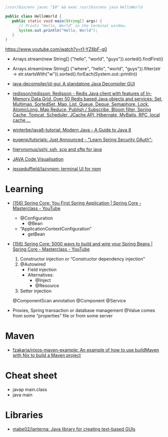 #+BEGIN_SRC java
  //usr/bin/env javac "$0" && exec /usr/bin/env java HelloWorld

  public class HelloWorld {
     public static void main(String[] args) {
        // Prints "Hello, World" in the terminal window.
        System.out.println("Hello, World");
     }
  }
#+END_SRC

https://www.youtube.com/watch?v=t1-YZ6bF-g0
- Arrays.stream(new String[] {"hello", "world", "guys"}).sorted().findFirst()
- Arrays.stream(new String[] {"where", "hello", "world", "guys"}).filter(str -> str.startsWith("w")).sorted().forEach(System.out::println))

- [[https://github.com/java-decompiler/jd-gui][java-decompiler/jd-gui: A standalone Java Decompiler GUI]]
- [[https://github.com/redisson/redisson][redisson/redisson: Redisson - Redis Java client with features of In-Memory Data Grid. Over 50 Redis based Java objects and services: Set, Multimap, SortedSet, Map, List, Queue, Deque, Semaphore, Lock, AtomicLong, Map Reduce, Publish / Subscribe, Bloom filter, Spring Cache, Tomcat, Scheduler, JCache API, Hibernate, MyBatis, RPC, local cache ...]]
- [[https://github.com/winterbe/java8-tutorial][winterbe/java8-tutorial: Modern Java - A Guide to Java 8]]
- [[https://github.com/eugenp/tutorials][eugenp/tutorials: Just Announced - "Learn Spring Security OAuth":]]
- [[https://github.com/hierynomus/sshj][hierynomus/sshj: ssh, scp and sftp for java]]
- [[http://www.pythontutor.com/visualize.html][JAVA Code Visualisation]]
- [[https://github.com/jesseduffield/lazynpm][jesseduffield/lazynpm: terminal UI for npm]]

* Learning

- [[https://www.youtube.com/watch?v=xN6yXgeZdWs&list=PLz-qdc-PbYk6ikoEsdn4VZ4HUkKPVPMXp&index=2][(156) Spring Core: You First Spring Application | Spring Core - Masterclass - YouTube]]
  - @Configuration
    - @Bean
  - “ApplicationContextConfiguration”
    - getBean

- [[https://www.youtube.com/watch?v=gVQijiDliuI&list=PLz-qdc-PbYk6ikoEsdn4VZ4HUkKPVPMXp&index=3][(156) Spring Core: 5000 ways to build and wire your Spring Beans | Spring Core - Masterclass - YouTube]]
  1. Constructor injection or “Constructor dependency injection”
  2. @Autowired
     - Field injection
     - Alternatives:
       - @Inject
       - @Resource
  3. Setter injection

  @ComponentScan annotation
  @Component
  @Service

- Proxies, Spring transaction or database management
  @Value comes from some “properties” file or from some server

* Maven
- [[https://github.com/fzakaria/nixos-maven-example][fzakaria/nixos-maven-example: An example of how to use buildMaven with Nix to build a Maven project]]

* Cheat sheet

- javap main.class
- java main

* Libraries

- [[https://github.com/mabe02/lanterna][mabe02/lanterna: Java library for creating text-based GUIs]]
